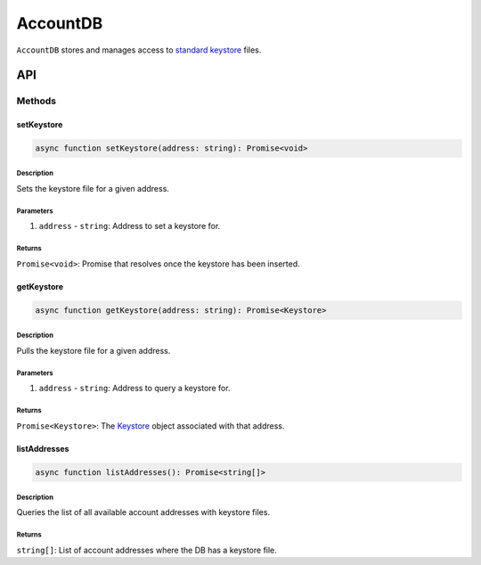 #########
AccountDB
#########

``AccountDB`` stores and manages access to `standard keystore`_ files.

***
API
***

Methods
=======

setKeystore
-----------

.. code-block:: typescript

   async function setKeystore(address: string): Promise<void>

Description
^^^^^^^^^^^

Sets the keystore file for a given address.

Parameters
^^^^^^^^^^

1. ``address`` - ``string``: Address to set a keystore for.

Returns
^^^^^^^

``Promise<void>``: Promise that resolves once the keystore has been inserted.

getKeystore
-----------

.. code-block:: typescript

   async function getKeystore(address: string): Promise<Keystore>

Description
^^^^^^^^^^^

Pulls the keystore file for a given address.

Parameters
^^^^^^^^^^

1. ``address`` - ``string``: Address to query a keystore for.

Returns
^^^^^^^

``Promise<Keystore>``: The `Keystore`_ object associated with that address.

listAddresses
-------------

.. code-block:: typescript

   async function listAddresses(): Promise<string[]>

Description
^^^^^^^^^^^

Queries the list of all available account addresses with keystore files.

Returns
^^^^^^^
``string[]``: List of account addresses where the DB has a keystore file.

.. _`standard keystore`: TODO
.. _`Keystore`: TODO

